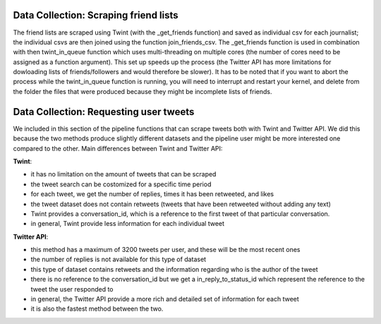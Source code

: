 Data Collection: Scraping friend lists
--------------------------------------
The friend lists are scraped using Twint (with the _get_friends function) and saved as individual csv for each journalist; the individual csvs are then joined using the function join_friends_csv. The _get_friends function is used in combination with then twint_in_queue function which uses multi-threading on multiple cores (the number of cores need to be assigned as a function argument). This set up speeds up the process (the Twitter API has more limitations for dowloading lists of friends/followers and would therefore be slower). It has to be noted that if you want to abort the process while the twint_in_queue function is running, you will need to interrupt and restart your kernel, and delete from the folder the files that were produced because they might be incomplete lists of friends.


Data Collection: Requesting user tweets
---------------------------------------
We included in this section of the pipeline functions that can scrape tweets both with Twint and Twitter API. We did this because the two methods produce slightly different datasets and the pipeline user might be more interested one compared to the other.
Main differences between Twint and Twitter API:

**Twint**:

* it has no limitation on the amount of tweets that can be scraped
* the tweet search can be costomized for a specific time period
* for each tweet, we get the number of replies, times it has been retweeted, and likes
* the tweet dataset does not contain retweets (tweets that have been retweeted without adding any text)
* Twint provides a conversation_id, which is a reference to the first tweet of that particular conversation.
* in general, Twint provide less information for each individual tweet

**Twitter API**:

* this method has a maximum of 3200 tweets per user, and these will be the most recent ones
* the number of replies is not available for this type of dataset
* this type of dataset contains retweets and the information regarding who is the author of the tweet
* there is no reference to the conversation_id but we get a in_reply_to_status_id which represent the reference to the tweet the user responded to
* in general, the Twitter API provide a more rich and detailed set of information for each tweet
* it is also the fastest method between the two.